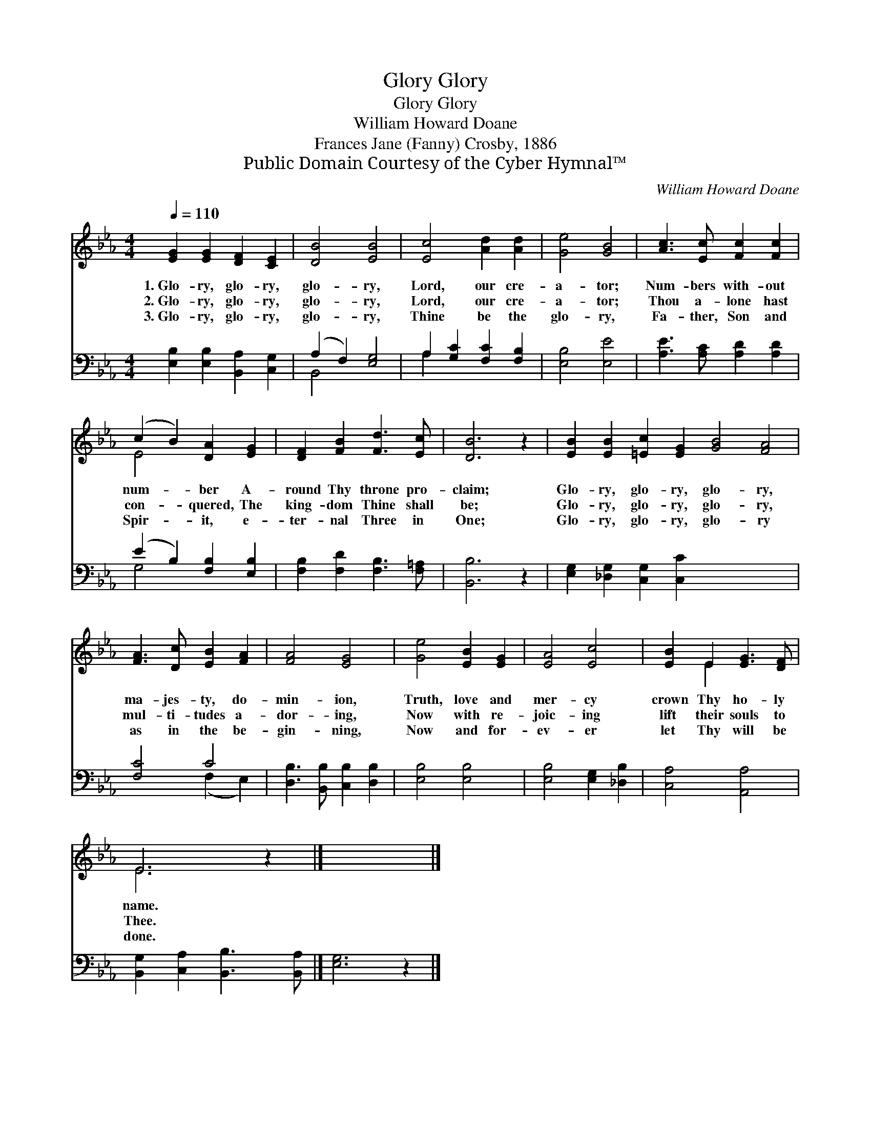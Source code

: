 X:1
T:Glory, Glory
T:Glory, Glory
T:William Howard Doane
T:Frances Jane (Fanny) Crosby, 1886
T:Public Domain Courtesy of the Cyber Hymnal™
C:William Howard Doane
Z:Public Domain
Z:Courtesy of the Cyber Hymnal™
%%score ( 1 2 ) ( 3 4 )
L:1/8
Q:1/4=110
M:4/4
K:Eb
V:1 treble 
V:2 treble 
V:3 bass 
V:4 bass 
V:1
 [EG]2 [EG]2 [DF]2 [CE]2 | [DB]4 [EB]4 | [Ec]4 [Ad]2 [Ad]2 | [Ge]4 [GB]4 | [Ac]3 [Ec] [Fc]2 [Fc]2 | %5
w: 1.~Glo- ry, glo- ry,|glo- ry,|Lord, our cre-|a- tor;|Num- bers with- out|
w: 2.~Glo- ry, glo- ry,|glo- ry,|Lord, our cre-|a- tor;|Thou a- lone hast|
w: 3.~Glo- ry, glo- ry,|glo- ry,|Thine be the|glo- ry,|Fa- ther, Son and|
 (c2 B2) [DA]2 [EG]2 | [DF]2 [FB]2 [Fd]3 [Ec] | [DB]6 z2 | [EB]2 [EB]2 [=Ec]2 [EG]2 [GB]4 [FA]4 | %9
w: num- * ber A-|round Thy throne pro-|claim;|Glo- ry, glo- ry, glo- ry,|
w: con- * quered, The|king- dom Thine shall|be;|Glo- ry, glo- ry, glo- ry,|
w: Spir- * it, e-|ter- nal Three in|One;|Glo- ry, glo- ry, glo- ry|
 [FA]3 [Dc] [EB]2 [FA]2 | [FA]4 [EG]4 | [Ge]4 [EB]2 [EG]2 | [EA]4 [Ec]4 | [EB]2 E2 [EG]3 [DF] | %14
w: ma- jes- ty, do-|min- ion,|Truth, love and|mer- cy|crown Thy ho- ly|
w: mul- ti- tudes a-|dor- ing,|Now with re-|joic- ing|lift their souls to|
w: as in the be-|gin- ning,|Now and for-|ev- er|let Thy will be|
 E6 z2 |] x8 |] %16
w: name.||
w: Thee.||
w: done.||
V:2
 x8 | x8 | x8 | x8 | x8 | E4 x4 | x8 | x8 | x16 | x8 | x8 | x8 | x8 | x2 E2 x4 | E6 x2 |] x8 |] %16
V:3
 [E,B,]2 [E,B,]2 [B,,A,]2 [C,G,]2 | (A,2 F,2) [E,G,]4 | A,2 [G,C]2 [F,C]2 [F,B,]2 | %3
 [E,B,]4 [E,E]4 | [A,E]3 [A,C] [A,D]2 [A,D]2 | (E2 B,2) [F,B,]2 [E,B,]2 | %6
 [F,B,]2 [F,D]2 [F,B,]3 [F,=A,] | [B,,B,]6 z2 | [E,G,]2 [_D,G,]2 [C,G,]2 [C,C]2 x8 | [F,C]4 C4 | %10
 [D,B,]3 [B,,B,] [C,B,]2 [D,B,]2 | [E,B,]4 [E,B,]4 | [E,B,]4 [E,G,]2 [_D,B,]2 | [C,A,]4 [A,,A,]4 | %14
 [B,,G,]2 [C,A,]2 [B,,B,]3 [B,,A,] |] [E,G,]6 z2 |] %16
V:4
 x8 | B,,4 x4 | A,2 x6 | x8 | x8 | G,4 x4 | x8 | x8 | x16 | x4 (F,2 E,2) | x8 | x8 | x8 | x8 | %14
 x8 |] x8 |] %16

